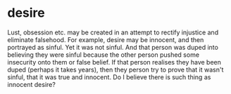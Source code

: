 #+BRAIN_PARENTS: index

* desire
  :PROPERTIES:
  :ID:       adc0eccf-0da0-4c3a-a2fa-2904e92a7d86
  :END:

Lust, obsession etc. may be created in an attempt to rectify injustice and eliminate falsehood.
For example, desire may be innocent, and then portrayed as sinful.
Yet it was not sinful.
And that person was duped into believing they were sinful because the other person pushed some insecurity onto them or false belief.
If that person realises they have been duped (perhaps it takes years), then they person try to prove that it wasn't sinful, that it was true and innocent.
Do I believe there is such thing as innocent desire?

